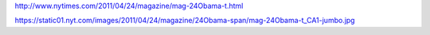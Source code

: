 http://www.nytimes.com/2011/04/24/magazine/mag-24Obama-t.html

https://static01.nyt.com/images/2011/04/24/magazine/24Obama-span/mag-24Obama-t_CA1-jumbo.jpg
